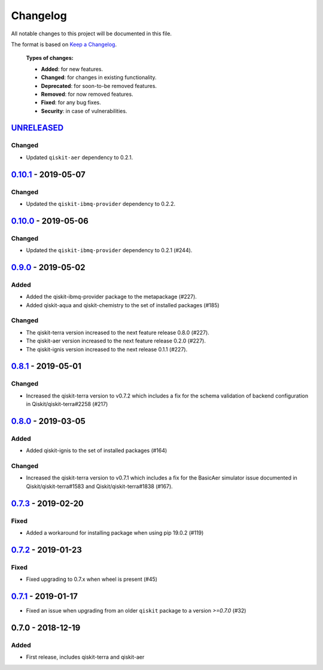 *********
Changelog
*********

All notable changes to this project will be documented in this file.

The format is based on `Keep a Changelog`_.

  **Types of changes:**

  - **Added**: for new features.
  - **Changed**: for changes in existing functionality.
  - **Deprecated**: for soon-to-be removed features.
  - **Removed**: for now removed features.
  - **Fixed**: for any bug fixes.
  - **Security**: in case of vulnerabilities.


`UNRELEASED`_
=============

Changed
-------

- Updated ``qiskit-aer`` dependency to 0.2.1.


`0.10.1`_ - 2019-05-07
======================

Changed
-------

- Updated the ``qiskit-ibmq-provider`` dependency to 0.2.2.


`0.10.0`_ - 2019-05-06
======================

Changed
-------

- Updated the ``qiskit-ibmq-provider`` dependency to 0.2.1 (#244).


`0.9.0`_ - 2019-05-02
=====================


Added
-----

- Added the qiskit-ibmq-provider package to the metapackage (#227).
- Added qiskit-aqua and qiskit-chemistry to the set of installed packages (#185)

Changed
-------

- The qiskit-terra version increased to the next feature release 0.8.0 (#227).
- The qiskit-aer version increased to the next feature release 0.2.0 (#227).
- The qiskit-ignis version increased to the next release 0.1.1 (#227).


`0.8.1`_ - 2019-05-01
=====================

Changed
-------

- Increased the qiskit-terra version to v0.7.2 which includes a fix for the
  schema validation of backend configuration in Qiskit/qiskit-terra#2258 (#217)


`0.8.0`_ - 2019-03-05
=====================

Added
-----

- Added qiskit-ignis to the set of installed packages (#164)

Changed
-------

- Increased the qiskit-terra version to v0.7.1 which includes a fix for the
  BasicAer simulator issue documented in Qiskit/qiskit-terra#1583 and
  Qiskit/qiskit-terra#1838 (#167).


`0.7.3`_ - 2019-02-20
=====================

Fixed
-----

- Added a workaround for installing package when using pip 19.0.2 (#119)

`0.7.2`_ - 2019-01-23
=====================

Fixed
-----

- Fixed upgrading to 0.7.x  when wheel is present (#45)

`0.7.1`_ - 2019-01-17
=====================

- Fixed an issue when upgrading from an older ``qiskit`` package to a version
  `>=0.7.0` (#32)

0.7.0 - 2018-12-19
=====================

Added
-----

- First release, includes qiskit-terra and qiskit-aer

.. _UNRELEASED: https://github.com/Qiskit/qiskit-terra/compare/0.10.1...HEAD
.. _0.10.1: https://github.com/Qiskit/qiskit/compare/0.10.0...0.10.1
.. _0.10.0: https://github.com/Qiskit/qiskit/compare/0.9.0...0.10.0
.. _0.9.0: https://github.com/Qiskit/qiskit/compare/0.8.1...0.9.0
.. _0.8.1: https://github.com/Qiskit/qiskit/compare/0.8.0...0.8.1
.. _0.8.0: https://github.com/Qiskit/qiskit/compare/0.7.3...0.8.0
.. _0.7.3: https://github.com/Qiskit/qiskit/compare/0.7.2...0.7.3
.. _0.7.2: https://github.com/Qiskit/qiskit/compare/0.7.1...0.7.2
.. _0.7.1: https://github.com/Qiskit/qiskit/compare/0.7.0...0.7.1

.. _Keep a Changelog: http://keepachangelog.com/en/1.0.0/
